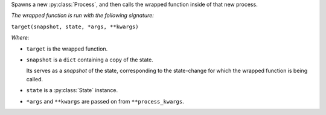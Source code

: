 Spawns a new :py:class:`Process`,
and then calls the wrapped function inside of that new process.

*The wrapped function is run with the following signature:*

``target(snapshot, state, *args, **kwargs)``

*Where:*

- ``target`` is the wrapped function.

- ``snapshot`` is a ``dict`` containing a copy of the state.

  Its serves as a *snapshot* of the state,
  corresponding to the state-change for which the wrapped function is being called.

- ``state`` is a :py:class:`State` instance.

- ``*args`` and ``**kwargs`` are passed on from ``**process_kwargs``.
